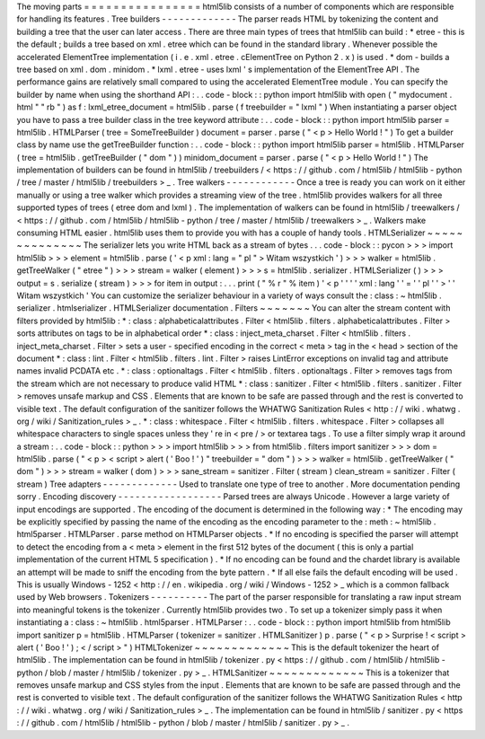 The
moving
parts
=
=
=
=
=
=
=
=
=
=
=
=
=
=
=
=
html5lib
consists
of
a
number
of
components
which
are
responsible
for
handling
its
features
.
Tree
builders
-
-
-
-
-
-
-
-
-
-
-
-
-
The
parser
reads
HTML
by
tokenizing
the
content
and
building
a
tree
that
the
user
can
later
access
.
There
are
three
main
types
of
trees
that
html5lib
can
build
:
*
etree
-
this
is
the
default
;
builds
a
tree
based
on
xml
.
etree
which
can
be
found
in
the
standard
library
.
Whenever
possible
the
accelerated
ElementTree
implementation
(
i
.
e
.
xml
.
etree
.
cElementTree
on
Python
2
.
x
)
is
used
.
*
dom
-
builds
a
tree
based
on
xml
.
dom
.
minidom
.
*
lxml
.
etree
-
uses
lxml
'
s
implementation
of
the
ElementTree
API
.
The
performance
gains
are
relatively
small
compared
to
using
the
accelerated
ElementTree
module
.
You
can
specify
the
builder
by
name
when
using
the
shorthand
API
:
.
.
code
-
block
:
:
python
import
html5lib
with
open
(
"
mydocument
.
html
"
"
rb
"
)
as
f
:
lxml_etree_document
=
html5lib
.
parse
(
f
treebuilder
=
"
lxml
"
)
When
instantiating
a
parser
object
you
have
to
pass
a
tree
builder
class
in
the
tree
keyword
attribute
:
.
.
code
-
block
:
:
python
import
html5lib
parser
=
html5lib
.
HTMLParser
(
tree
=
SomeTreeBuilder
)
document
=
parser
.
parse
(
"
<
p
>
Hello
World
!
"
)
To
get
a
builder
class
by
name
use
the
getTreeBuilder
function
:
.
.
code
-
block
:
:
python
import
html5lib
parser
=
html5lib
.
HTMLParser
(
tree
=
html5lib
.
getTreeBuilder
(
"
dom
"
)
)
minidom_document
=
parser
.
parse
(
"
<
p
>
Hello
World
!
"
)
The
implementation
of
builders
can
be
found
in
html5lib
/
treebuilders
/
<
https
:
/
/
github
.
com
/
html5lib
/
html5lib
-
python
/
tree
/
master
/
html5lib
/
treebuilders
>
_
.
Tree
walkers
-
-
-
-
-
-
-
-
-
-
-
-
Once
a
tree
is
ready
you
can
work
on
it
either
manually
or
using
a
tree
walker
which
provides
a
streaming
view
of
the
tree
.
html5lib
provides
walkers
for
all
three
supported
types
of
trees
(
etree
dom
and
lxml
)
.
The
implementation
of
walkers
can
be
found
in
html5lib
/
treewalkers
/
<
https
:
/
/
github
.
com
/
html5lib
/
html5lib
-
python
/
tree
/
master
/
html5lib
/
treewalkers
>
_
.
Walkers
make
consuming
HTML
easier
.
html5lib
uses
them
to
provide
you
with
has
a
couple
of
handy
tools
.
HTMLSerializer
~
~
~
~
~
~
~
~
~
~
~
~
~
~
The
serializer
lets
you
write
HTML
back
as
a
stream
of
bytes
.
.
.
code
-
block
:
:
pycon
>
>
>
import
html5lib
>
>
>
element
=
html5lib
.
parse
(
'
<
p
xml
:
lang
=
"
pl
"
>
Witam
wszystkich
'
)
>
>
>
walker
=
html5lib
.
getTreeWalker
(
"
etree
"
)
>
>
>
stream
=
walker
(
element
)
>
>
>
s
=
html5lib
.
serializer
.
HTMLSerializer
(
)
>
>
>
output
=
s
.
serialize
(
stream
)
>
>
>
for
item
in
output
:
.
.
.
print
(
"
%
r
"
%
item
)
'
<
p
'
'
'
'
xml
:
lang
'
'
=
'
'
pl
'
'
>
'
'
Witam
wszystkich
'
You
can
customize
the
serializer
behaviour
in
a
variety
of
ways
consult
the
:
class
:
~
html5lib
.
serializer
.
htmlserializer
.
HTMLSerializer
documentation
.
Filters
~
~
~
~
~
~
~
You
can
alter
the
stream
content
with
filters
provided
by
html5lib
:
*
:
class
:
alphabeticalattributes
.
Filter
<
html5lib
.
filters
.
alphabeticalattributes
.
Filter
>
sorts
attributes
on
tags
to
be
in
alphabetical
order
*
:
class
:
inject_meta_charset
.
Filter
<
html5lib
.
filters
.
inject_meta_charset
.
Filter
>
sets
a
user
-
specified
encoding
in
the
correct
<
meta
>
tag
in
the
<
head
>
section
of
the
document
*
:
class
:
lint
.
Filter
<
html5lib
.
filters
.
lint
.
Filter
>
raises
LintError
exceptions
on
invalid
tag
and
attribute
names
invalid
PCDATA
etc
.
*
:
class
:
optionaltags
.
Filter
<
html5lib
.
filters
.
optionaltags
.
Filter
>
removes
tags
from
the
stream
which
are
not
necessary
to
produce
valid
HTML
*
:
class
:
sanitizer
.
Filter
<
html5lib
.
filters
.
sanitizer
.
Filter
>
removes
unsafe
markup
and
CSS
.
Elements
that
are
known
to
be
safe
are
passed
through
and
the
rest
is
converted
to
visible
text
.
The
default
configuration
of
the
sanitizer
follows
the
WHATWG
Sanitization
Rules
<
http
:
/
/
wiki
.
whatwg
.
org
/
wiki
/
Sanitization_rules
>
_
.
*
:
class
:
whitespace
.
Filter
<
html5lib
.
filters
.
whitespace
.
Filter
>
collapses
all
whitespace
characters
to
single
spaces
unless
they
'
re
in
<
pre
/
>
or
textarea
tags
.
To
use
a
filter
simply
wrap
it
around
a
stream
:
.
.
code
-
block
:
:
python
>
>
>
import
html5lib
>
>
>
from
html5lib
.
filters
import
sanitizer
>
>
>
dom
=
html5lib
.
parse
(
"
<
p
>
<
script
>
alert
(
'
Boo
!
'
)
"
treebuilder
=
"
dom
"
)
>
>
>
walker
=
html5lib
.
getTreeWalker
(
"
dom
"
)
>
>
>
stream
=
walker
(
dom
)
>
>
>
sane_stream
=
sanitizer
.
Filter
(
stream
)
clean_stream
=
sanitizer
.
Filter
(
stream
)
Tree
adapters
-
-
-
-
-
-
-
-
-
-
-
-
-
Used
to
translate
one
type
of
tree
to
another
.
More
documentation
pending
sorry
.
Encoding
discovery
-
-
-
-
-
-
-
-
-
-
-
-
-
-
-
-
-
-
Parsed
trees
are
always
Unicode
.
However
a
large
variety
of
input
encodings
are
supported
.
The
encoding
of
the
document
is
determined
in
the
following
way
:
*
The
encoding
may
be
explicitly
specified
by
passing
the
name
of
the
encoding
as
the
encoding
parameter
to
the
:
meth
:
~
html5lib
.
html5parser
.
HTMLParser
.
parse
method
on
HTMLParser
objects
.
*
If
no
encoding
is
specified
the
parser
will
attempt
to
detect
the
encoding
from
a
<
meta
>
element
in
the
first
512
bytes
of
the
document
(
this
is
only
a
partial
implementation
of
the
current
HTML
5
specification
)
.
*
If
no
encoding
can
be
found
and
the
chardet
library
is
available
an
attempt
will
be
made
to
sniff
the
encoding
from
the
byte
pattern
.
*
If
all
else
fails
the
default
encoding
will
be
used
.
This
is
usually
Windows
-
1252
<
http
:
/
/
en
.
wikipedia
.
org
/
wiki
/
Windows
-
1252
>
_
which
is
a
common
fallback
used
by
Web
browsers
.
Tokenizers
-
-
-
-
-
-
-
-
-
-
The
part
of
the
parser
responsible
for
translating
a
raw
input
stream
into
meaningful
tokens
is
the
tokenizer
.
Currently
html5lib
provides
two
.
To
set
up
a
tokenizer
simply
pass
it
when
instantiating
a
:
class
:
~
html5lib
.
html5parser
.
HTMLParser
:
.
.
code
-
block
:
:
python
import
html5lib
from
html5lib
import
sanitizer
p
=
html5lib
.
HTMLParser
(
tokenizer
=
sanitizer
.
HTMLSanitizer
)
p
.
parse
(
"
<
p
>
Surprise
!
<
script
>
alert
(
'
Boo
!
'
)
;
<
/
script
>
"
)
HTMLTokenizer
~
~
~
~
~
~
~
~
~
~
~
~
~
This
is
the
default
tokenizer
the
heart
of
html5lib
.
The
implementation
can
be
found
in
html5lib
/
tokenizer
.
py
<
https
:
/
/
github
.
com
/
html5lib
/
html5lib
-
python
/
blob
/
master
/
html5lib
/
tokenizer
.
py
>
_
.
HTMLSanitizer
~
~
~
~
~
~
~
~
~
~
~
~
~
This
is
a
tokenizer
that
removes
unsafe
markup
and
CSS
styles
from
the
input
.
Elements
that
are
known
to
be
safe
are
passed
through
and
the
rest
is
converted
to
visible
text
.
The
default
configuration
of
the
sanitizer
follows
the
WHATWG
Sanitization
Rules
<
http
:
/
/
wiki
.
whatwg
.
org
/
wiki
/
Sanitization_rules
>
_
.
The
implementation
can
be
found
in
html5lib
/
sanitizer
.
py
<
https
:
/
/
github
.
com
/
html5lib
/
html5lib
-
python
/
blob
/
master
/
html5lib
/
sanitizer
.
py
>
_
.
